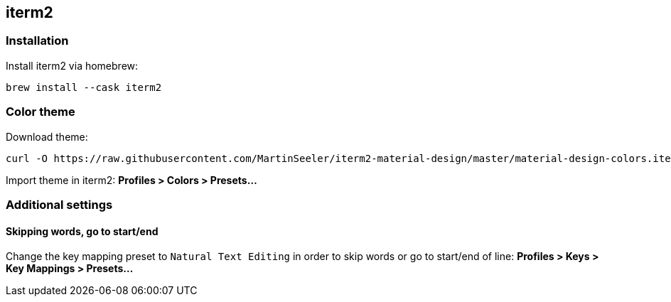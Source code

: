 == iterm2

=== Installation

Install iterm2 via homebrew: 
[source, console]
brew install --cask iterm2

=== Color theme
Download theme:
[source, console]
curl -O https://raw.githubusercontent.com/MartinSeeler/iterm2-material-design/master/material-design-colors.itermcolors

Import theme in iterm2: *Profiles > Colors > Presets...*

=== Additional settings

==== Skipping words, go to start/end
Change the key mapping preset to `Natural Text Editing` in order to skip words or go to start/end of line: *Profiles > Keys > Key Mappings > Presets...*
